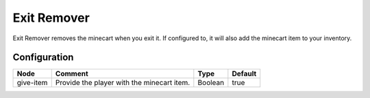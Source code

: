 ============
Exit Remover
============

Exit Remover removes the minecart when you exit it. If configured to, it will also add the minecart item to your inventory.

Configuration
=============

========= ========================================== ======= =======
Node      Comment                                    Type    Default 
========= ========================================== ======= =======
give-item Provide the player with the minecart item. Boolean true    
========= ========================================== ======= =======



